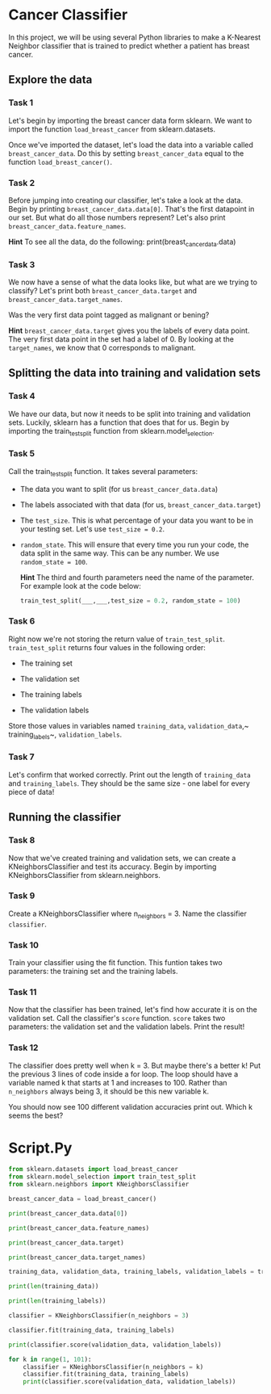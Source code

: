 
* Cancer Classifier
In this project, we will be using several Python libraries to make a K-Nearest Neighbor classifier that is trained to predict whether a patient has breast cancer.

** Explore the data

*** Task 1
Let's begin by importing the breast cancer data form sklearn. We want to import the function ~load_breast_cancer~ from sklearn.datasets.

Once we've imported the dataset, let's load the data into a variable called ~breast_cancer_data~. Do this by setting ~breast_cancer_data~ equal to the function ~load_breast_cancer()~.

*** Task 2
Before jumping into creating our classifier, let's take a look at the data. Begin by printing ~breast_cancer_data.data[0]~. That's the first datapoint in our set. But what do all those numbers represent? Let's also print ~breast_cancer_data.feature_names~.

*Hint*
To see all the data, do the following:
print(breast_cancer_data.data)

*** Task 3
We now have a sense of what the data looks like, but what are we trying to classify? Let's print both ~breast_cancer_data.target~ and ~breast_cancer_data.target_names~.

Was the very first data point tagged as malignant or bening?

*Hint*
~breast_cancer_data.target~ gives you the labels of every data point. The very first data point in the set had a label of 0. By looking at the ~target_names~, we know that 0 corresponds to malignant.

** Splitting the data into training and validation sets

*** Task 4
We have our data, but now it needs to be split into training and validation sets. Luckily, sklearn has a function that does that for us. Begin by importing the train_test_split function from sklearn.model_selection.

*** Task 5
Call the train_test_split function. It takes several parameters:

    - The data you want to split (for us ~breast_cancer_data.data~)

    - The labels associated with that data (for us, ~breast_cancer_data.target~)

    - The ~test_size~. This is what percentage of your data you want to be in your testing set. Let's use ~test_size = 0.2~.

    - ~random_state~. This will ensure that every time you run your code, the data split in the same way. This can be any number. We use ~random_state = 100~.

      *Hint*
      The third and fourth parameters need the name of the parameter. For example look at the code below:

      #+begin_src python
  train_test_split(___,___,test_size = 0.2, random_state = 100)
      #+end_src

*** Task 6
Right now we're not storing the return value of ~train_test_split~. ~train_test_split~ returns four values in the following order:

    - The training set

    - The validation set

    - The training labels

    - The validation labels

  Store those values in variables named ~training_data~, ~validation_data~,~ training_labels~, ~validation_labels~.

*** Task 7
Let's confirm that worked correctly. Print out the length of ~training_data~ and ~training_labels~. They should be the same size - one label for every piece of data!

** Running the classifier

*** Task 8
Now that we've created training and validation sets, we can create a KNeighborsClassifier and test its accuracy. Begin by importing KNeighborsClassifier from sklearn.neighbors.

*** Task 9
Create a KNeighborsClassifier where n_neighbors = 3. Name the classifier ~classifier~.

*** Task 10
Train your classifier using the fit function. This funtion takes two parameters: the training set and the training labels.

*** Task 11
Now that the classifier has been trained, let's find how accurate it is on the validation set. Call the classifier's ~score~ function. ~score~ takes two parameters: the validation set and the validation labels. Print the result!

*** Task 12
The classifier does pretty well when k = 3. But maybe there's a better k! Put the previous 3 lines of code inside a for loop. The loop should have a variable named k that starts at 1 and increases to 100. Rather than ~n_neighbors~ always being 3, it should be this new variable k.

You should now see 100 different validation accuracies print out. Which k seems the best?


* Script.Py
#+begin_src python :results output
  from sklearn.datasets import load_breast_cancer
  from sklearn.model_selection import train_test_split
  from sklearn.neighbors import KNeighborsClassifier

  breast_cancer_data = load_breast_cancer()

  print(breast_cancer_data.data[0])

  print(breast_cancer_data.feature_names)

  print(breast_cancer_data.target)

  print(breast_cancer_data.target_names)

  training_data, validation_data, training_labels, validation_labels = train_test_split(breast_cancer_data.data, breast_cancer_data.target, test_size = 0.2, random_state = 100)

  print(len(training_data))

  print(len(training_labels))

  classifier = KNeighborsClassifier(n_neighbors = 3)

  classifier.fit(training_data, training_labels)

  print(classifier.score(validation_data, validation_labels))

  for k in range(1, 101):
      classifier = KNeighborsClassifier(n_neighbors = k)
      classifier.fit(training_data, training_labels)
      print(classifier.score(validation_data, validation_labels))

#+end_src

#+RESULTS:
#+begin_example
[1.799e+01 1.038e+01 1.228e+02 1.001e+03 1.184e-01 2.776e-01 3.001e-01
 1.471e-01 2.419e-01 7.871e-02 1.095e+00 9.053e-01 8.589e+00 1.534e+02
 6.399e-03 4.904e-02 5.373e-02 1.587e-02 3.003e-02 6.193e-03 2.538e+01
 1.733e+01 1.846e+02 2.019e+03 1.622e-01 6.656e-01 7.119e-01 2.654e-01
 4.601e-01 1.189e-01]
['mean radius' 'mean texture' 'mean perimeter' 'mean area'
 'mean smoothness' 'mean compactness' 'mean concavity'
 'mean concave points' 'mean symmetry' 'mean fractal dimension'
 'radius error' 'texture error' 'perimeter error' 'area error'
 'smoothness error' 'compactness error' 'concavity error'
 'concave points error' 'symmetry error' 'fractal dimension error'
 'worst radius' 'worst texture' 'worst perimeter' 'worst area'
 'worst smoothness' 'worst compactness' 'worst concavity'
 'worst concave points' 'worst symmetry' 'worst fractal dimension']
[0 0 0 0 0 0 0 0 0 0 0 0 0 0 0 0 0 0 0 1 1 1 0 0 0 0 0 0 0 0 0 0 0 0 0 0 0
 1 0 0 0 0 0 0 0 0 1 0 1 1 1 1 1 0 0 1 0 0 1 1 1 1 0 1 0 0 1 1 1 1 0 1 0 0
 1 0 1 0 0 1 1 1 0 0 1 0 0 0 1 1 1 0 1 1 0 0 1 1 1 0 0 1 1 1 1 0 1 1 0 1 1
 1 1 1 1 1 1 0 0 0 1 0 0 1 1 1 0 0 1 0 1 0 0 1 0 0 1 1 0 1 1 0 1 1 1 1 0 1
 1 1 1 1 1 1 1 1 0 1 1 1 1 0 0 1 0 1 1 0 0 1 1 0 0 1 1 1 1 0 1 1 0 0 0 1 0
 1 0 1 1 1 0 1 1 0 0 1 0 0 0 0 1 0 0 0 1 0 1 0 1 1 0 1 0 0 0 0 1 1 0 0 1 1
 1 0 1 1 1 1 1 0 0 1 1 0 1 1 0 0 1 0 1 1 1 1 0 1 1 1 1 1 0 1 0 0 0 0 0 0 0
 0 0 0 0 0 0 0 1 1 1 1 1 1 0 1 0 1 1 0 1 1 0 1 0 0 1 1 1 1 1 1 1 1 1 1 1 1
 1 0 1 1 0 1 0 1 1 1 1 1 1 1 1 1 1 1 1 1 1 0 1 1 1 0 1 0 1 1 1 1 0 0 0 1 1
 1 1 0 1 0 1 0 1 1 1 0 1 1 1 1 1 1 1 0 0 0 1 1 1 1 1 1 1 1 1 1 1 0 0 1 0 0
 0 1 0 0 1 1 1 1 1 0 1 1 1 1 1 0 1 1 1 0 1 1 0 0 1 1 1 1 1 1 0 1 1 1 1 1 1
 1 0 1 1 1 1 1 0 1 1 0 1 1 1 1 1 1 1 1 1 1 1 1 0 1 0 0 1 0 1 1 1 1 1 0 1 1
 0 1 0 1 1 0 1 0 1 1 1 1 1 1 1 1 0 0 1 1 1 1 1 1 0 1 1 1 1 1 1 1 1 1 1 0 1
 1 1 1 1 1 1 0 1 0 1 1 0 1 1 1 1 1 0 0 1 0 1 0 1 1 1 1 1 0 1 1 0 1 0 1 0 0
 1 1 1 0 1 1 1 1 1 1 1 1 1 1 1 0 1 0 0 1 1 1 1 1 1 1 1 1 1 1 1 1 1 1 1 1 1
 1 1 1 1 1 1 1 0 0 0 0 0 0 1]
['malignant' 'benign']
455
455
0.9473684210526315
0.9298245614035088
0.9385964912280702
0.9473684210526315
0.9473684210526315
0.9473684210526315
0.9473684210526315
0.9473684210526315
0.9473684210526315
0.956140350877193
0.956140350877193
0.956140350877193
0.956140350877193
0.956140350877193
0.956140350877193
0.956140350877193
0.956140350877193
0.956140350877193
0.956140350877193
0.956140350877193
0.956140350877193
0.956140350877193
0.956140350877193
0.9649122807017544
0.9649122807017544
0.956140350877193
0.956140350877193
0.956140350877193
0.956140350877193
0.9473684210526315
0.9473684210526315
0.9473684210526315
0.9473684210526315
0.9473684210526315
0.9473684210526315
0.9473684210526315
0.9473684210526315
0.956140350877193
0.956140350877193
0.956140350877193
0.956140350877193
0.956140350877193
0.956140350877193
0.956140350877193
0.9473684210526315
0.956140350877193
0.9473684210526315
0.956140350877193
0.956140350877193
0.956140350877193
0.956140350877193
0.9473684210526315
0.9473684210526315
0.9473684210526315
0.956140350877193
0.956140350877193
0.9649122807017544
0.9473684210526315
0.9473684210526315
0.9385964912280702
0.9298245614035088
0.9298245614035088
0.9385964912280702
0.9473684210526315
0.9385964912280702
0.9385964912280702
0.9385964912280702
0.9385964912280702
0.9385964912280702
0.9385964912280702
0.9385964912280702
0.9385964912280702
0.9385964912280702
0.9385964912280702
0.9385964912280702
0.9385964912280702
0.9385964912280702
0.9298245614035088
0.9298245614035088
0.9298245614035088
0.9298245614035088
0.9210526315789473
0.9298245614035088
0.9210526315789473
0.9385964912280702
0.9298245614035088
0.9385964912280702
0.9385964912280702
0.9385964912280702
0.9298245614035088
0.9298245614035088
0.9210526315789473
0.9385964912280702
0.9210526315789473
0.9298245614035088
0.9298245614035088
0.9385964912280702
0.9298245614035088
0.9385964912280702
0.9298245614035088
0.9298245614035088
#+end_example
